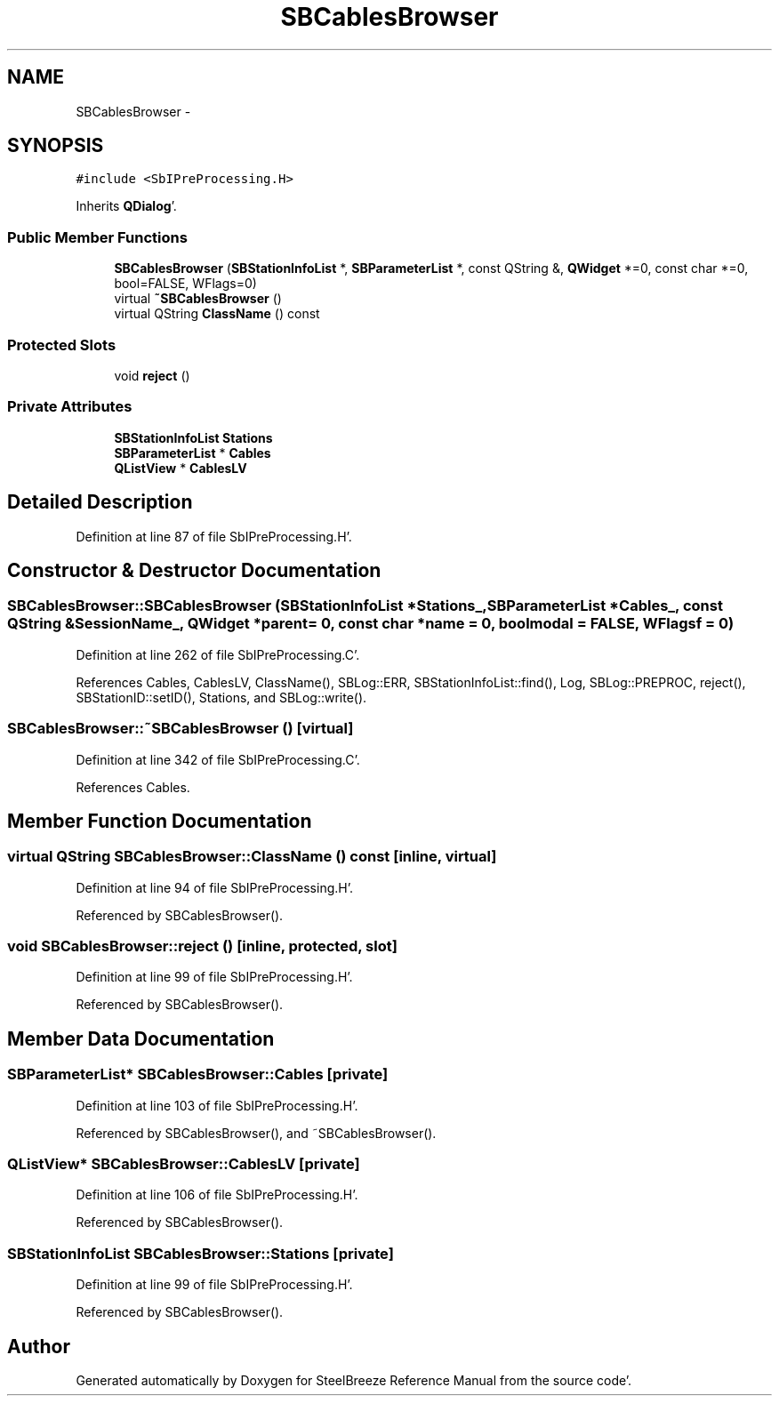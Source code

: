 .TH "SBCablesBrowser" 3 "Mon May 14 2012" "Version 2.0.2" "SteelBreeze Reference Manual" \" -*- nroff -*-
.ad l
.nh
.SH NAME
SBCablesBrowser \- 
.SH SYNOPSIS
.br
.PP
.PP
\fC#include <SbIPreProcessing\&.H>\fP
.PP
Inherits \fBQDialog\fP'\&.
.SS "Public Member Functions"

.in +1c
.ti -1c
.RI "\fBSBCablesBrowser\fP (\fBSBStationInfoList\fP *, \fBSBParameterList\fP *, const QString &, \fBQWidget\fP *=0, const char *=0, bool=FALSE, WFlags=0)"
.br
.ti -1c
.RI "virtual \fB~SBCablesBrowser\fP ()"
.br
.ti -1c
.RI "virtual QString \fBClassName\fP () const "
.br
.in -1c
.SS "Protected Slots"

.in +1c
.ti -1c
.RI "void \fBreject\fP ()"
.br
.in -1c
.SS "Private Attributes"

.in +1c
.ti -1c
.RI "\fBSBStationInfoList\fP \fBStations\fP"
.br
.ti -1c
.RI "\fBSBParameterList\fP * \fBCables\fP"
.br
.ti -1c
.RI "\fBQListView\fP * \fBCablesLV\fP"
.br
.in -1c
.SH "Detailed Description"
.PP 
Definition at line 87 of file SbIPreProcessing\&.H'\&.
.SH "Constructor & Destructor Documentation"
.PP 
.SS "SBCablesBrowser::SBCablesBrowser (\fBSBStationInfoList\fP *Stations_, \fBSBParameterList\fP *Cables_, const QString &SessionName_, \fBQWidget\fP *parent = \fC0\fP, const char *name = \fC0\fP, boolmodal = \fCFALSE\fP, WFlagsf = \fC0\fP)"
.PP
Definition at line 262 of file SbIPreProcessing\&.C'\&.
.PP
References Cables, CablesLV, ClassName(), SBLog::ERR, SBStationInfoList::find(), Log, SBLog::PREPROC, reject(), SBStationID::setID(), Stations, and SBLog::write()\&.
.SS "SBCablesBrowser::~SBCablesBrowser ()\fC [virtual]\fP"
.PP
Definition at line 342 of file SbIPreProcessing\&.C'\&.
.PP
References Cables\&.
.SH "Member Function Documentation"
.PP 
.SS "virtual QString SBCablesBrowser::ClassName () const\fC [inline, virtual]\fP"
.PP
Definition at line 94 of file SbIPreProcessing\&.H'\&.
.PP
Referenced by SBCablesBrowser()\&.
.SS "void SBCablesBrowser::reject ()\fC [inline, protected, slot]\fP"
.PP
Definition at line 99 of file SbIPreProcessing\&.H'\&.
.PP
Referenced by SBCablesBrowser()\&.
.SH "Member Data Documentation"
.PP 
.SS "\fBSBParameterList\fP* \fBSBCablesBrowser::Cables\fP\fC [private]\fP"
.PP
Definition at line 103 of file SbIPreProcessing\&.H'\&.
.PP
Referenced by SBCablesBrowser(), and ~SBCablesBrowser()\&.
.SS "\fBQListView\fP* \fBSBCablesBrowser::CablesLV\fP\fC [private]\fP"
.PP
Definition at line 106 of file SbIPreProcessing\&.H'\&.
.PP
Referenced by SBCablesBrowser()\&.
.SS "\fBSBStationInfoList\fP \fBSBCablesBrowser::Stations\fP\fC [private]\fP"
.PP
Definition at line 99 of file SbIPreProcessing\&.H'\&.
.PP
Referenced by SBCablesBrowser()\&.

.SH "Author"
.PP 
Generated automatically by Doxygen for SteelBreeze Reference Manual from the source code'\&.
